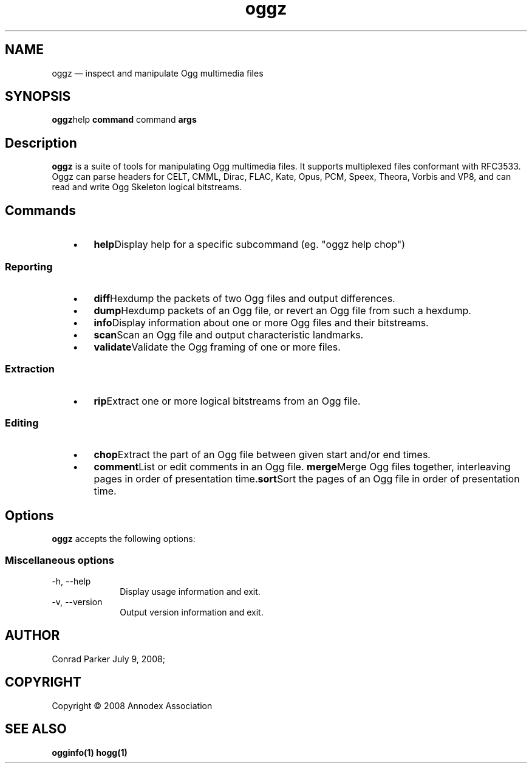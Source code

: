 .TH "oggz" "1" 
.SH "NAME" 
oggz \(em inspect and manipulate Ogg multimedia files 
 
.SH "SYNOPSIS" 
.PP 
\fBoggz\fRhelp \fBcommand\fR command \fBargs\fR  
.SH "Description" 
.PP 
\fBoggz\fR is a suite of tools for manipulating 
Ogg multimedia files. 
It supports multiplexed files conformant with RFC3533. Oggz can parse headers for 
CELT, CMML, Dirac, FLAC, Kate, Opus, PCM, Speex, Theora, Vorbis and VP8, and can read and write 
Ogg Skeleton logical bitstreams. 
 
.SH "Commands" 
.IP "   \(bu" 6 
\fBhelp\fRDisplay help for a specific subcommand (eg. "oggz help chop") 
.SS "Reporting" 
.IP "   \(bu" 6 
\fBdiff\fRHexdump the packets of two Ogg files and output differences. 
.IP "   \(bu" 6 
\fBdump\fRHexdump packets of an Ogg file, or revert an Ogg file from such a hexdump. 
.IP "   \(bu" 6 
\fBinfo\fRDisplay information about one or more Ogg files and their bitstreams. 
.IP "   \(bu" 6 
\fBscan\fRScan an Ogg file and output characteristic landmarks. 
.IP "   \(bu" 6 
\fBvalidate\fRValidate the Ogg framing of one or more files. 
.SS "Extraction" 
.IP "   \(bu" 6 
\fBrip\fRExtract one or more logical bitstreams from an Ogg file. 
.SS "Editing" 
.IP "   \(bu" 6 
\fBchop\fRExtract the part of an Ogg file between given start and/or end times. 
.IP "   \(bu" 6 
\fBcomment\fRList or edit comments in an Ogg file. 
\fBmerge\fRMerge Ogg files together, interleaving pages in order of presentation time.\fBsort\fRSort the pages of an Ogg file in order of presentation time. 
.SH "Options" 
.PP 
\fBoggz\fR accepts the following options: 
 
.SS "Miscellaneous options" 
.IP "\-h, \-\-help" 10 
Display usage information and exit. 
.IP "\-v, \-\-version" 10 
Output version information and exit. 
.SH "AUTHOR" 
.PP 
Conrad Parker        July  9, 2008;      
.SH "COPYRIGHT" 
.PP 
Copyright \(co 2008 Annodex Association 
 
.SH "SEE ALSO" 
.PP 
\fBogginfo\fP\fB(1)\fP       \fBhogg\fP\fB(1)\fP      
.\" created by instant / docbook-to-man, Tue 14 Apr 2009, 16:08 
